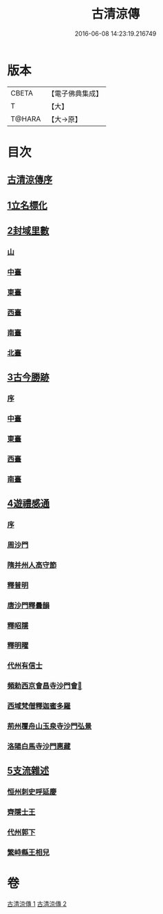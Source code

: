 #+TITLE: 古清涼傳 
#+DATE: 2016-06-08 14:23:19.216749

* 版本
 |     CBETA|【電子佛典集成】|
 |         T|【大】     |
 |    T@HARA|【大→原】   |

* 目次
** [[file:KR6r0133_001.txt::001-1092c2][古清涼傳序]]
** [[file:KR6r0133_001.txt::001-1092c25][1立名標化]]
** [[file:KR6r0133_001.txt::001-1093b12][2封域里數]]
*** [[file:KR6r0133_001.txt::001-1093b13][山]]
*** [[file:KR6r0133_001.txt::001-1093b21][中臺]]
*** [[file:KR6r0133_001.txt::001-1093c1][東臺]]
*** [[file:KR6r0133_001.txt::001-1093c10][西臺]]
*** [[file:KR6r0133_001.txt::001-1093c13][南臺]]
*** [[file:KR6r0133_001.txt::001-1093c17][北臺]]
** [[file:KR6r0133_001.txt::001-1093c25][3古今勝跡]]
*** [[file:KR6r0133_001.txt::001-1093c26][序]]
*** [[file:KR6r0133_001.txt::001-1094a10][中臺]]
*** [[file:KR6r0133_001.txt::001-1095b15][東臺]]
*** [[file:KR6r0133_001.txt::001-1095b29][西臺]]
*** [[file:KR6r0133_001.txt::001-1095c11][南臺]]
** [[file:KR6r0133_002.txt::002-1096b22][4遊禮感通]]
*** [[file:KR6r0133_002.txt::002-1096b23][序]]
*** [[file:KR6r0133_002.txt::002-1097a6][周沙門]]
*** [[file:KR6r0133_002.txt::002-1097a27][隋并州人高守節]]
*** [[file:KR6r0133_002.txt::002-1097c1][釋普明]]
*** [[file:KR6r0133_002.txt::002-1098a6][唐沙門釋曇韻]]
*** [[file:KR6r0133_002.txt::002-1098a17][釋昭隱]]
*** [[file:KR6r0133_002.txt::002-1098a26][釋明曜]]
*** [[file:KR6r0133_002.txt::002-1098b10][代州有信士]]
*** [[file:KR6r0133_002.txt::002-1098b22][頻勅西京會昌寺沙門會𦣱]]
*** [[file:KR6r0133_002.txt::002-1098c18][西域梵僧釋迦蜜多羅]]
*** [[file:KR6r0133_002.txt::002-1099c14][荊州覆舟山玉泉寺沙門弘景]]
*** [[file:KR6r0133_002.txt::002-1100a6][洛陽白馬寺沙門惠藏]]
** [[file:KR6r0133_002.txt::002-1100a27][5支流雜述]]
*** [[file:KR6r0133_002.txt::002-1100a28][恒州刺史呼延慶]]
*** [[file:KR6r0133_002.txt::002-1100b11][齊隱士王]]
*** [[file:KR6r0133_002.txt::002-1100b22][代州郭下]]
*** [[file:KR6r0133_002.txt::002-1100c8][繁峙縣王相兒]]

* 卷
[[file:KR6r0133_001.txt][古清涼傳 1]]
[[file:KR6r0133_002.txt][古清涼傳 2]]

